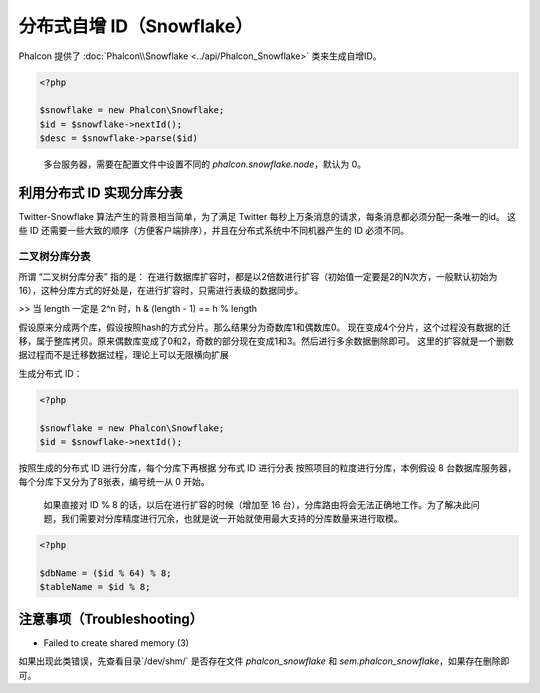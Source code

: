 分布式自增 ID（Snowflake）
==========================
Phalcon 提供了 :doc:`Phalcon\\Snowflake <../api/Phalcon_Snowflake>` 类来生成自增ID。

.. code-block:: php

    <?php

    $snowflake = new Phalcon\Snowflake;
    $id = $snowflake->nextId();
    $desc = $snowflake->parse($id)

.. highlights::

    多台服务器，需要在配置文件中设置不同的 `phalcon.snowflake.node`，默认为 0。

利用分布式 ID 实现分库分表
--------------------------
Twitter-Snowflake 算法产生的背景相当简单，为了满足 Twitter 每秒上万条消息的请求，每条消息都必须分配一条唯一的id。
这些 ID 还需要一些大致的顺序（方便客户端排序），并且在分布式系统中不同机器产生的 ID 必须不同。

二叉树分库分表
^^^^^^^^^^^^^^

所谓 “二叉树分库分表” 指的是：
在进行数据库扩容时，都是以2倍数进行扩容（初始值一定要是2的N次方，一般默认初始为16），这种分库方式的好处是，在进行扩容时，只需进行表级的数据同步。

>> 当 length 一定是 2^n 时，h & (length - 1) == h % length

假设原来分成两个库，假设按照hash的方式分片。那么结果分为奇数库1和偶数库0。
现在变成4个分片，这个过程没有数据的迁移，属于整库拷贝。原来偶数库变成了0和2，奇数的部分现在变成1和3。然后进行多余数据删除即可。
这里的扩容就是一个删数据过程而不是迁移数据过程，理论上可以无限横向扩展

生成分布式 ID：

.. code-block:: php

    <?php

    $snowflake = new Phalcon\Snowflake;
    $id = $snowflake->nextId();

按照生成的分布式 ID 进行分库，每个分库下再根据 分布式 ID 进行分表
按照项目的粒度进行分库，本例假设 8 台数据库服务器，每个分库下又分为了8张表，编号统一从 0 开始。

.. highlights::

    如果直接对 ID % 8 的话，以后在进行扩容的时候（增加至 16 台），分库路由将会无法正确地工作。为了解决此问题，我们需要对分库精度进行冗余，也就是说一开始就使用最大支持的分库数量来进行取模。


.. code-block:: php

    <?php

    $dbName = ($id % 64) % 8;
    $tableName = $id % 8;

注意事项（Troubleshooting）
---------------------------

* Failed to create shared memory (3)
如果出现此类错误，先查看目录`/dev/shm/` 是否存在文件 `phalcon_snowflake` 和 `sem.phalcon_snowflake`，如果存在删除即可。

